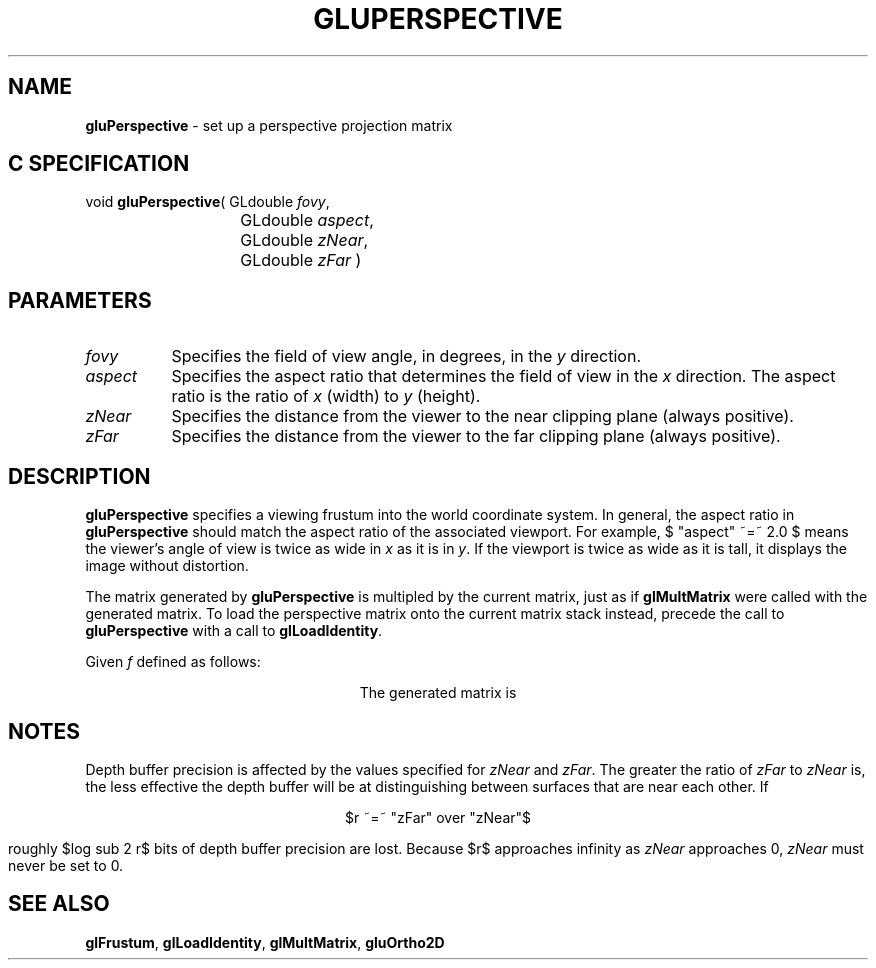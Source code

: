'\" e  
'\"macro stdmacro
.ds Vn Version 1.2
.ds Dt 6 March 1997
.ds Re Release 1.2.0
.ds Dp May 22 14:54
.ds Dm 0 May 22 14:
.ds Xs 14699     5
.TH GLUPERSPECTIVE 3G
.SH NAME
.B "gluPerspective
\- set up a perspective projection matrix

.SH C SPECIFICATION
void \f3gluPerspective\fP(
GLdouble \fIfovy\fP,
.nf
.ta \w'\f3void \fPgluPerspective( 'u
	GLdouble \fIaspect\fP,
	GLdouble \fIzNear\fP,
	GLdouble \fIzFar\fP )
.fi

.EQ
delim $$
.EN
.SH PARAMETERS
.TP \w'\fIaspect\fP\ \ 'u 
\f2fovy\fP
Specifies the field of view angle, in degrees, in the \f2y\fP direction.
.TP
\f2aspect\fP
Specifies the aspect ratio that determines
the field of view in the \f2x\fP direction.
The aspect ratio is the ratio of \f2x\fP (width) to \f2y\fP (height).
.TP
\f2zNear\fP
Specifies the distance from the viewer to the near clipping plane
(always positive).
.TP
\f2zFar\fP
Specifies the distance from the viewer to the far clipping plane
(always positive).
.SH DESCRIPTION
\%\f3gluPerspective\fP specifies a viewing frustum into the world coordinate system.
In general, the aspect ratio in \%\f3gluPerspective\fP should match the aspect ratio
of the associated viewport. For example, $ "aspect" ~=~ 2.0 $ means 
the viewer's
angle of view is twice as wide in \f2x\fP as it is in \f2y\fP.
If the viewport is
twice as wide as it is tall, it displays the image without distortion.
.P
The matrix generated by \%\f3gluPerspective\fP is multipled by the current matrix,
just as if \f3glMultMatrix\fP were called with the generated matrix.
To load the perspective matrix onto the current matrix stack instead,
precede the call to \%\f3gluPerspective\fP with a call to \f3glLoadIdentity\fP.
.P
Given \f2f\fP defined as follows:
.sp
.ce
.EQ
f  ~=~ cotangent"("{"fovy" over 2}")"
.EN
.bp
The generated matrix is
.sp
.ce
.EQ
left ( ~~ down 130 { matrix {
   ccol { {f over "aspect"} above 0 above 0 above 0 }
   ccol { 0 above f above 0 above 0 }
   ccol { 0 above 0 above {{"zFar" + "zNear"} over {"zNear" - "zFar"}} above -1 }
   ccol { 0 above 0 above {{2 * "zFar" * "zNear"} over {"zNear" - "zFar"}} above 0}
}}  ~~~ right )
.EN

.SH NOTES
Depth buffer precision is affected by the values specified for
\f2zNear\fP and \f2zFar\fP.
The greater the ratio of \f2zFar\fP to \f2zNear\fP is,
the less effective the depth buffer will be at distinguishing between
surfaces that are near each other.
If 
.sp
.ce
$r ~=~ "zFar" over "zNear"$
.sp
.P
roughly $log sub 2 r$ bits of depth buffer precision are lost.
Because $r$ approaches infinity as \f2zNear\fP approaches 0,
\f2zNear\fP must never be set to 0.
.SH SEE ALSO
\f3glFrustum\fP, \f3glLoadIdentity\fP,
\f3glMultMatrix\fP, \%\f3gluOrtho2D\fP
